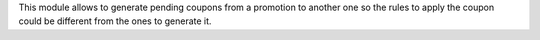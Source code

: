 This module allows to generate pending coupons from a promotion to another one so the
rules to apply the coupon could be different from the ones to generate it.
